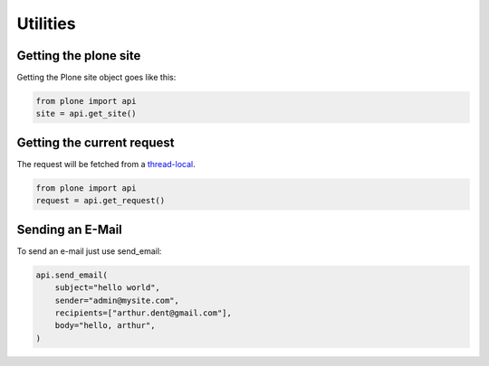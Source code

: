 Utilities
=========

Getting the plone site
----------------------

Getting the Plone site object goes like this:

.. code-block:: python

    from plone import api
    site = api.get_site()

.. invisible-code-block:: python

    self.assertEquals(site.getPortalTypeName(), 'Plone Site')
    self.assertEquals(site.getId(), 'plone')


Getting the current request
---------------------------

The request will be fetched from a `thread-local  <http://readthedocs.org/docs/collective-docs/en/latest/persistency/lifecycle.html?highlight=thread-local>`_.

.. code-block:: python

    from plone import api
    request = api.get_request()

.. invisible-code-block:: python

    from ZPublisher.HTTPRequest import HTTPRequest
    self.assertTrue(isinstance(request, HTTPRequest))
    self.assertEqual(request.getURL(), 'http://nohost')


Sending an E-Mail
-----------------

To send an e-mail just use send_email:

.. Todo: Add example for creating a mime-mail

.. code-block:: python

   api.send_email(
       subject="hello world",
       sender="admin@mysite.com",
       recipients=["arthur.dent@gmail.com"],
       body="hello, arthur",
   )

.. invisible-code-block:: python

   None

